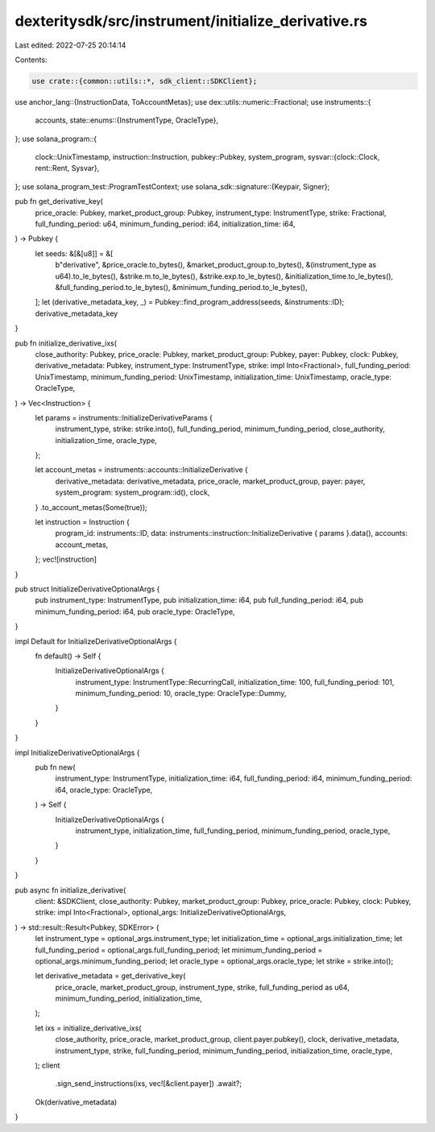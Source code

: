 dexteritysdk/src/instrument/initialize_derivative.rs
====================================================

Last edited: 2022-07-25 20:14:14

Contents:

.. code-block:: rs

    use crate::{common::utils::*, sdk_client::SDKClient};
use anchor_lang::{InstructionData, ToAccountMetas};
use dex::utils::numeric::Fractional;
use instruments::{
    accounts,
    state::enums::{InstrumentType, OracleType},
};
use solana_program::{
    clock::UnixTimestamp,
    instruction::Instruction,
    pubkey::Pubkey,
    system_program,
    sysvar::{clock::Clock, rent::Rent, Sysvar},
};
use solana_program_test::ProgramTestContext;
use solana_sdk::signature::{Keypair, Signer};

pub fn get_derivative_key(
    price_oracle: Pubkey,
    market_product_group: Pubkey,
    instrument_type: InstrumentType,
    strike: Fractional,
    full_funding_period: u64,
    minimum_funding_period: i64,
    initialization_time: i64,
) -> Pubkey {
    let seeds: &[&[u8]] = &[
        b"derivative",
        &price_oracle.to_bytes(),
        &market_product_group.to_bytes(),
        &(instrument_type as u64).to_le_bytes(),
        &strike.m.to_le_bytes(),
        &strike.exp.to_le_bytes(),
        &initialization_time.to_le_bytes(),
        &full_funding_period.to_le_bytes(),
        &minimum_funding_period.to_le_bytes(),
    ];
    let (derivative_metadata_key, _) = Pubkey::find_program_address(seeds, &instruments::ID);
    derivative_metadata_key
}

pub fn initialize_derivative_ixs(
    close_authority: Pubkey,
    price_oracle: Pubkey,
    market_product_group: Pubkey,
    payer: Pubkey,
    clock: Pubkey,
    derivative_metadata: Pubkey,
    instrument_type: InstrumentType,
    strike: impl Into<Fractional>,
    full_funding_period: UnixTimestamp,
    minimum_funding_period: UnixTimestamp,
    initialization_time: UnixTimestamp,
    oracle_type: OracleType,
) -> Vec<Instruction> {
    let params = instruments::InitializeDerivativeParams {
        instrument_type,
        strike: strike.into(),
        full_funding_period,
        minimum_funding_period,
        close_authority,
        initialization_time,
        oracle_type,
    };

    let account_metas = instruments::accounts::InitializeDerivative {
        derivative_metadata: derivative_metadata,
        price_oracle,
        market_product_group,
        payer: payer,
        system_program: system_program::id(),
        clock,
    }
    .to_account_metas(Some(true));

    let instruction = Instruction {
        program_id: instruments::ID,
        data: instruments::instruction::InitializeDerivative { params }.data(),
        accounts: account_metas,
    };
    vec![instruction]
}

pub struct InitializeDerivativeOptionalArgs {
    pub instrument_type: InstrumentType,
    pub initialization_time: i64,
    pub full_funding_period: i64,
    pub minimum_funding_period: i64,
    pub oracle_type: OracleType,
}

impl Default for InitializeDerivativeOptionalArgs {
    fn default() -> Self {
        InitializeDerivativeOptionalArgs {
            instrument_type: InstrumentType::RecurringCall,
            initialization_time: 100,
            full_funding_period: 101,
            minimum_funding_period: 10,
            oracle_type: OracleType::Dummy,
        }
    }
}

impl InitializeDerivativeOptionalArgs {
    pub fn new(
        instrument_type: InstrumentType,
        initialization_time: i64,
        full_funding_period: i64,
        minimum_funding_period: i64,
        oracle_type: OracleType,
    ) -> Self {
        InitializeDerivativeOptionalArgs {
            instrument_type,
            initialization_time,
            full_funding_period,
            minimum_funding_period,
            oracle_type,
        }
    }
}

pub async fn initialize_derivative(
    client: &SDKClient,
    close_authority: Pubkey,
    market_product_group: Pubkey,
    price_oracle: Pubkey,
    clock: Pubkey,
    strike: impl Into<Fractional>,
    optional_args: InitializeDerivativeOptionalArgs,
) -> std::result::Result<Pubkey, SDKError> {
    let instrument_type = optional_args.instrument_type;
    let initialization_time = optional_args.initialization_time;
    let full_funding_period = optional_args.full_funding_period;
    let minimum_funding_period = optional_args.minimum_funding_period;
    let oracle_type = optional_args.oracle_type;
    let strike = strike.into();

    let derivative_metadata = get_derivative_key(
        price_oracle,
        market_product_group,
        instrument_type,
        strike,
        full_funding_period as u64,
        minimum_funding_period,
        initialization_time,
    );

    let ixs = initialize_derivative_ixs(
        close_authority,
        price_oracle,
        market_product_group,
        client.payer.pubkey(),
        clock,
        derivative_metadata,
        instrument_type,
        strike,
        full_funding_period,
        minimum_funding_period,
        initialization_time,
        oracle_type,
    );
    client
        .sign_send_instructions(ixs, vec![&client.payer])
        .await?;
    Ok(derivative_metadata)
}


